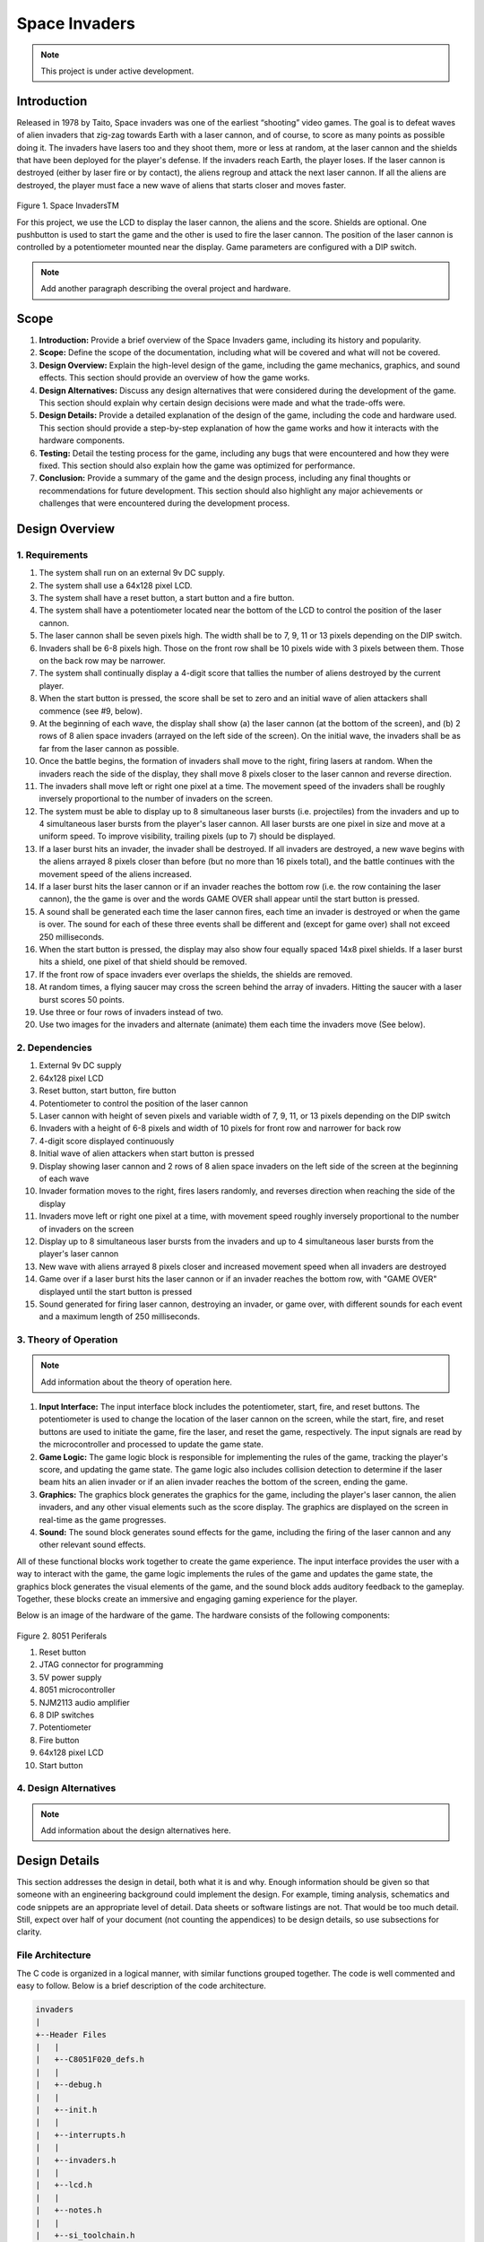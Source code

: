 **************
Space Invaders
**************
.. _space-invaders:

.. note::

   This project is under active development.

Introduction
############
.. _introduction:

Released in 1978 by Taito, Space invaders was one of the earliest “shooting”
video games. The goal is to defeat waves of alien invaders that zig-zag towards
Earth with a laser cannon, and of course, to score as many points as possible
doing it. The invaders have lasers too and they shoot them, more or less at
random, at the laser cannon and the shields that have been deployed for the
player's defense. If the invaders reach Earth, the player loses. If the laser cannon
is destroyed (either by laser fire or by contact), the aliens regroup and attack the
next laser cannon. If all the aliens are destroyed, the player must face a new
wave of aliens that starts closer and moves faster.

    .. image:: images/space-invaders.png
        :width: 500
        :height: 350
        :alt: Space Invaders
        :align: center
        
Figure 1. Space InvadersTM

For this project, we use the LCD to display the laser cannon, the aliens and the
score. Shields are optional. One pushbutton is used to start the game and the
other is used to fire the laser cannon. The position of the laser cannon is
controlled by a potentiometer mounted near the display. Game parameters are
configured with a DIP switch.

.. note::

   Add another paragraph describing the overal project and hardware.

Scope
#####
.. _scope:

1. **Introduction:** Provide a brief overview of the Space Invaders game, including its history and popularity.

2. **Scope:** Define the scope of the documentation, including what will be covered and what will not be covered.

3. **Design Overview:** Explain the high-level design of the game, including the game mechanics, graphics, and sound effects. This section should provide an overview of how the game works.

4. **Design Alternatives:** Discuss any design alternatives that were considered during the development of the game. This section should explain why certain design decisions were made and what the trade-offs were.

5. **Design Details:** Provide a detailed explanation of the design of the game, including the code and hardware used. This section should provide a step-by-step explanation of how the game works and how it interacts with the hardware components.

6. **Testing:** Detail the testing process for the game, including any bugs that were encountered and how they were fixed. This section should also explain how the game was optimized for performance.

7. **Conclusion:** Provide a summary of the game and the design process, including any final thoughts or recommendations for future development. This section should also highlight any major achievements or challenges that were encountered during the development process.



Design Overview
###############
.. _design_overview:

1. Requirements
************
.. _requirements:

1. The system shall run on an external 9v DC supply.
2. The system shall use a 64x128 pixel LCD.
3. The system shall have a reset button, a start button and a fire button.
4. The system shall have a potentiometer located near the bottom of the LCD to
   control the position of the laser cannon.
5. The laser cannon shall be seven pixels high. The width shall be to 7, 9, 11 or 13
   pixels depending on the DIP switch.
6. Invaders shall be 6-8 pixels high. Those on the front row shall be 10 pixels wide
   with 3 pixels between them. Those on the back row may be narrower.
7. The system shall continually display a 4-digit score that tallies the number of
   aliens destroyed by the current player.
8. When the start button is pressed, the score shall be set to zero and an initial
   wave of alien attackers shall commence (see #9, below).
9. At the beginning of each wave, the display shall show (a) the laser cannon (at
   the bottom of the screen), and (b) 2 rows of 8 alien space invaders (arrayed on
   the left side of the screen). On the initial wave, the invaders shall be as far from
   the laser cannon as possible.
10. Once the battle begins, the formation of invaders shall move to the right, firing
    lasers at random. When the invaders reach the side of the display, they shall
    move 8 pixels closer to the laser cannon and reverse direction.
11. The invaders shall move left or right one pixel at a time. The movement speed of
    the invaders shall be roughly inversely proportional to the number of invaders on
    the screen.
12. The system must be able to display up to 8 simultaneous laser bursts (i.e.
    projectiles) from the invaders and up to 4 simultaneous laser bursts from the
    player's laser cannon. All laser bursts are one pixel in size and move at a
    uniform speed. To improve visibility, trailing pixels (up to 7) should be displayed.
13. If a laser burst hits an invader, the invader shall be destroyed. If all invaders are
    destroyed, a new wave begins with the aliens arrayed 8 pixels closer than before
    (but no more than 16 pixels total), and the battle continues with the movement
    speed of the aliens increased.
14. If a laser burst hits the laser cannon or if an invader reaches the bottom row (i.e.
    the row containing the laser cannon), the the game is over and the words GAME
    OVER shall appear until the start button is pressed.
15. A sound shall be generated each time the laser cannon fires, each time an
    invader is destroyed or when the game is over. The sound for each of these
    three events shall be different and (except for game over) shall not exceed 250
    milliseconds.
16. When the start button is pressed, the display may also show four equally spaced
    14x8 pixel shields. If a laser burst hits a shield, one pixel of that shield should be
    removed.
17. If the front row of space invaders ever overlaps the shields, the shields are
    removed.
18. At random times, a flying saucer may cross the screen behind the array of
    invaders. Hitting the saucer with a laser burst scores 50 points.
19. Use three or four rows of invaders instead of two.
20. Use two images for the invaders and alternate (animate) them each time the
    invaders move (See below).


2. Dependencies
************
.. _dependencies:

1. External 9v DC supply
2. 64x128 pixel LCD
3. Reset button, start button, fire button
4. Potentiometer to control the position of the laser cannon
5. Laser cannon with height of seven pixels and variable width of 7, 9, 11, or 13 pixels depending on the DIP switch
6. Invaders with a height of 6-8 pixels and width of 10 pixels for front row and narrower for back row
7. 4-digit score displayed continuously
8. Initial wave of alien attackers when start button is pressed
9. Display showing laser cannon and 2 rows of 8 alien space invaders on the left side of the screen at the beginning of each wave
10. Invader formation moves to the right, fires lasers randomly, and reverses direction when reaching the side of the display
11. Invaders move left or right one pixel at a time, with movement speed roughly inversely proportional to the number of invaders on the screen
12. Display up to 8 simultaneous laser bursts from the invaders and up to 4 simultaneous laser bursts from the player's laser cannon
13. New wave with aliens arrayed 8 pixels closer and increased movement speed when all invaders are destroyed
14. Game over if a laser burst hits the laser cannon or if an invader reaches the bottom row, with "GAME OVER" displayed until the start button is pressed
15. Sound generated for firing laser cannon, destroying an invader, or game over, with different sounds for each event and a maximum length of 250 milliseconds.

3. Theory of Operation
********************
.. _theory_of_operation:

.. note::

   Add information about the theory of operation here.

1. **Input Interface:** The input interface block includes the potentiometer, start, fire, and reset buttons. The potentiometer is used to change the location of the laser     cannon on the screen, while the start, fire, and reset buttons are used to initiate the game, fire the laser, and reset the game, respectively. The input signals are read by the microcontroller and processed to update the game state.

2. **Game Logic:** The game logic block is responsible for implementing the rules of the game, tracking the player's score, and updating the game state. The game logic also includes collision detection to determine if the laser beam hits an alien invader or if an alien invader reaches the bottom of the screen, ending the game.

3. **Graphics:** The graphics block generates the graphics for the game, including the player's laser cannon, the alien invaders, and any other visual elements such as the score display. The graphics are displayed on the screen in real-time as the game progresses.

4. **Sound:** The sound block generates sound effects for the game, including the firing of the laser cannon and any other relevant sound effects.

All of these functional blocks work together to create the game experience. The input interface provides the user with a way to interact with the game, the game logic implements the rules of the game and updates the game state, the graphics block generates the visual elements of the game, and the sound block adds auditory feedback to the gameplay. Together, these blocks create an immersive and engaging gaming experience for the player.

Below is an image of the hardware of the game. The hardware consists of the following components:

    .. image:: images/overview-8051-periferals.jpg
        :width: 350
        :height: 750
        :alt: 8051 Periferals
        :align: center

Figure 2. 8051 Periferals


1. Reset button
2. JTAG connector for programming
3. 5V power supply
4. 8051 microcontroller
5. NJM2113 audio amplifier
6. 8 DIP switches
7. Potentiometer
8. Fire button
9. 64x128 pixel LCD
10. Start button


4. Design Alternatives
*******************
.. _design_alternatives:

.. note::

   Add information about the design alternatives here.

Design Details
##############
.. _design_details:

This section addresses the design in detail, both what it is and why. Enough
information should be given so that someone with an engineering background could
implement the design. For example, timing analysis, schematics and code snippets
are an appropriate level of detail. Data sheets or software listings are not. That would
be too much detail. Still, expect over half of your document (not counting the
appendices) to be design details, so use subsections for clarity. 

File Architecture
*****************
.. _file_architecture:

The C code is organized in a logical manner, with similar functions grouped together. The code is well commented and easy to follow. Below is a brief description of the code architecture.

.. code-block:: none

   invaders
   |
   +--Header Files
   |   |
   |   +--C8051F020_defs.h
   |   |
   |   +--debug.h
   |   |
   |   +--init.h
   |   |
   |   +--interrupts.h
   |   |
   |   +--invaders.h
   |   |
   |   +--lcd.h
   |   |
   |   +--notes.h 
   |   |
   |   +--si_toolchain.h
   |   |
   |   +--utils.h
   |   
   +--Source Files
         |
         +--debug.c 
         |
         +--init.c
         |
         +--interrupts.c
         |
         +--invaders.c
         |
         +--lcd.asm 
         |
         +--utils.c 


Figure 3. Code Architecture 
 

Sprite Texture Generation
*************************
.. _sprite_texture_generation:

In Space Invaders, the sprite is a two-dimensional graphic representing the alien enemy characters that descend from the top of the screen. The sprite is made up of several pixels arranged in a specific pattern to create the appearance of an alien. There are two different types of sprites used in our game (shown below). As the aliens move across the screen, the sprite is animated to create the illusion of movement. The use of sprites in Space Invaders was an important aspect of the game's design, allowing for the creation of a large number of enemy characters on screen simultaneously while keeping the game running smoothly on the limited hardware of the time.

    .. image:: images/invaders-sprites.drawio.png
        :width: 650
        :height: 350
        :alt: Sprite 'UP' & 'DOWN'
        :align: center

Figure 4. Space Invaders Sprite 'UP' & 'DOWN'

In Space Invaders, the laser tank is a player-controlled sprite that moves horizontally across the bottom of the screen, firing a laser beam at the descending alien enemies. The size of the tank can be adjusted by changing the dip switches on the arcade game's circuit board, which can increase or decrease the tank's size by 7, 9, 11, or 13 pixels. This adjustment can significantly affect the gameplay experience, as a smaller tank can be more difficult to control but offers a smaller target for the enemy sprites, while a larger tank can be easier to maneuver but is also a larger target. The option to adjust the tank size via dip switches was a popular feature of the game among arcade operators and players, allowing for customization and variability in gameplay.

    .. image:: images/invaders-laser.drawio.png
        :width: 500
        :height: 350
        :alt: Sprite Laser Tank
        :align: center

Figure 5. Space Invaders Sprite Laser Tank


Sprite Army Generation
**********************
.. _sprite_army_generation:

The following code is used to generate the army of sprites. The code is found in the ``invaders.c`` file. 

.. code-block:: c

   //--------------------- Invader Array ------------------------
   //master array that holds the state of each invader
   unsigned char invader_array[16] = {1,1,1,1,1,1,1,1,
	1,1,1,1,1,1,1,1};
   bit sprite_figure = 0;//used to determine which sprite to draw refer to draw_army_animation()

   /**
   * Draws a sprite on the screen.
   */
   void draw_sprite(unsigned char page, unsigned char col, unsigned char figure)
   {
      static unsigned int code sprite_texture_tb[] = {
         0x70, 0x18, 0x7D, 0xB6, 0x3C, 0x3C, 0xB6, 0x7D, 0x18, 0x70, //first sprite
         0x0E, 0x98, 0x7D, 0x36, 0x3C, 0x3C, 0x36, 0x7D, 0x98, 0x0E};//second sprite
      unsigned char frame = figure * 10; //if figure 0 then frame = 0, if figure 1 then frame = 10

      unsigned char i = 0;
      for(i=0; i<10; i++)
      {
         write_byte(page, col+i, sprite_texture_tb[frame+i]);
      }
   }

   void draw_army(unsigned char page, unsigned char col, unsigned char figure)
   {
      unsigned char i;
      unsigned char j;
      for(i = 0; i < 2; i++){
         for(j = 0; j < 8; j++){
            if(invader_array[i*8+j] == 1)//invader_array is a 16 element array
            {
               draw_sprite(page+i, col+j*13, figure);
            }
            else
            {
               continue; //if invader value is 0 then skip it
            }
         }
      }
   }

This code will used the master **invader_array[16]** to determine which invaders are active or inactive. The invader array is a 16 element array that holds the state of each invader. The invader array is initialized to all 1's, which means that all invaders are active. When an invader is destroyed, the corresponding element in the invader array is set to 0. The **sprite_texture_tb[]** is a table of values to draw both types of sprites. It is a 1-D array so to access each type of sprite the difference is 10. The **figure** variable is used to determine which sprite to draw. The figure variable is toggled between 0 and 1.

The **draw_army** function will create an array of invaders. Please refer to the image below.
   
      .. image:: images/invader-army.jpg
         :width: 650
         :height: 350
         :alt: Sprite Army
         :align: center

Figure 6. Space Invaders Sprite Army


Timers and Interrupts
*********************************
.. _timers_and_interrupts:

The 8051 microcontroller has two 16-bit timers that can be used to generate delays, measure frequency, or create PWM signals. The microcontroller also has a watchdog timer to detect and recover from system faults. These timers are important features that provide precise timing and control in many applications.

Timer 0
-------
.. _timer_0:

Timer 0 is a 16-bit timer that is used to create delays in the Space Invaders game. The timer is configured using the following code found in the ``init.c`` file.

.. code-block:: c

   IE = 0x82; // Enable timer 0 interrupt
   TL0 = -18432 >> 8; // Load timer 0 low byte
   TH0 = -18432; // Load timer 0 high byte
   TR0 = 1; // Start timer 0

Timer 0 is used to trigger an interrupt every 70 milliseconds. Every time the timer 0 overflows it will trigger the following interrupt handler.

.. code-block:: c

   void interrupt_timer0(void)interrupt 1
   {
      TL0 = -18432 >> 8; //get high byte
      TH0 = -18432; //get low byte

      P1^=1;//used for debug

      //if the timer is not zero, decrement it
      if(timer0 != 0)
      {
         timer0--;
      }
      else
      {
         timer0 = 100;
         timer0_flag = 1;
      }
   }

Testing the timer0 interrupt. By toggling the P1.0 pin we can see the interrupt is working. The P1.0 pin is connected to an LED. The LED will toggle every time the interrupt is triggered. The LED was disconnected from the pin and a scope probe was connected. The following image shows the exact time the interrupt is triggered.

.. image:: images/scope_0.png
   :width: 650
   :height: 350
   :alt: Timer0 Interrupt Scope
   :align: center

Figure 7. Space Invaders Timer0 Interrupt Scope

From the image above we can see that the interrupt is triggered every 70 milliseconds. The interrupt is triggered at 14.3 kHz.


Timer 2
-------
.. _timer_2:

Timer 2 is used for the ADC. The timer is configured using the following code found in the ``init.c`` file.

.. code-block:: c

   T2CON = 0x04;   // timer 2
   RCAP2H = -1844 >> 8; //get high byte
   RCAP2L = -1844; //get low byte

Everytime the timer 2 overflows it will trigger the following interrupt handler.

.. code-block:: c

   void interrupt_adc(void)interrupt 15
   {
      AD0INT = 0; //clear ADC0 interrupt flag
      adc_value = (ADC0H << 8) | ADC0L; //OR the two High and Low bits together
      sum += adc_value; //continually sum the pot
      count++; //add to count

      if(count >= 64)
      {
         avg = 0; //clear average
         avg = (sum >> 6);
         count = 0; //reset count
         sum = 0; //reset sum
         pot_flag = 1; //set pot flag}		
      }	
   }

.. note::

   Add information about the timer 2 interrupt here.

Timer 4
-------
.. _timer_4:

Timer 4 is used for the ADC which generates the sound for the game. The timer is configured using the following code found in the ``init.c`` file.

.. code-block:: c

   DAC0CN = 0x94; //used for the DAC set to timer4 overflow left most 
   T4CON = 0x04;
   RCAP4H = 0;
   RCAP4L = 0; 

Everytime the timer 4 overflows it will trigger the following interrupt handler.

.. code-block:: c

   void interrupt_dac(void) interrupt 16
   {
      T4CON &= 0x7F; //clear the flag
      DAC0H = ((sine[phase] - 128) * envelope >> 10) + 128;
      if(phase<sizeof(sine)-1){phase++;}
      else if (duration>0){
         phase = 0;
         duration--;
         if(envelope>0){envelope--;}
         if(duration == 0){RCAP4H = RCAP4L = 0;} //reset timer4 H and L to zero
      }
   }

.. note::

   Add information about the timer 4 interrupt here.


Sound Generation
****************
.. _sound_generation:

Timer 4 is used to generate the sound for the game. Please see the section on timers and interrupts for more information about the timer 4 interrupt. The sound is generated using a sine wave. The following code is used for the sound generation. 'notes.h' is a header file that contains the frequencies for the notes. Refer to the image below for reference to the schematic of the audio amplifier circuit.


.. image:: images/audio-amplifier.png
   :width: 450
   :height: 350
   :alt: Audio Amplifier
   :align: center

Figure 8. Space Invaders Audio Amplifier

This circuit takes advange of the NJM2113 IC for the audio amplifier. It also takes in the DAC0 output and amplifies it. The following code is used to generate the sound for the game.

.. code-block:: c

   #include <notes.h>
   //------------------- Sound Variables ------------------------
   unsigned long duration = 0;		// number of cycles left to output
   signed long envelope = 512;
   code unsigned char sine[] = { 176, 217, 244, 254, 244, 217, 176, 128, 80, 39, 12, 2, 12, 39, 80, 128 };
   unsigned char phase = sizeof(sine)-1;	// current point in sine to output

   /* 	---------- Play Notes ----------
	This function is used to play notes for the game.
   */
   void play_note(int note, int dur)
   {
      RCAP4H = -note >> 8;
      RCAP4L = -note;
      duration = (dur*1382L)/note;
      envelope = 512;
   }

The following code is an example of how the sound is generated for the game.

.. code-block:: c

   if(fire == 0 && counter == 25563){
      play_note(E5, 100);	
   }

.. note::

   Add information here


Power Supply
************
.. _power_supply:

.. note::

   Add information here

Here is an image of the power supply schematic. Details need to be added.

    .. image:: images/power-supply-9VDC.png
        :width: 500
        :height: 350
        :alt: 8051 Power Supply
        :align: center

Figure 9. Space Invaders Power Supply

.. note::

   Add information here


Crystal Oscillator
******************
.. _crystal_oscillator:

    .. image:: images/crystal-oscillator.png
        :width: 500
        :height: 350
        :alt: 8051 Crystal Oscillator
        :align: center

Figure 10. Space Invaders Crystal Oscillator

.. note::

   Add information here


Hardware Schematic 
******************
.. _hardware_schematic:

.. note::

   Update the hardware schematic here.

Here is an image of the hardware schematic. Details need to be added.

    .. image:: images/project02-space-invaders-schematic-rev1-2.png
        :width: 600
        :height: 450
        :alt: 8051 Schematic
        :align: center

Figure 11. Space Invaders Schematic


Testing
#######
.. _testing:

This section has two main purposes. First to describe the tests that are used to verify
the design meets the requirements, and second, to document the results of those
tests for your implementation. State for each test: (a) the test procedure, (b) the
observations to verify, (c) your observations, and (d) which requirements are
applicable. Be sure each requirement is covered by at least one test. 


Rest, Start, and Fire Buttons
******************************
.. _rest_start_and_fire_buttons:

a. **Test Procedure:** Press the reset button, the start button, and the fire button. Check to see if the game resets, starts, and fires.

b. **Observations:** When the reset button was pressed the game returned to the 'start' menu. When the start button was pressed the game started. When the fire button was pressed the tank fired.

c. **Requirements:** The system shall have a reset button, a start button and a fire button.


Potentiometer
*************
.. _potentiometer:

a. **Test Procedure:** Turn the potentiometer to the left and to the right. Check to see if the laser cannon moves left and right.

b. **Observations:** When the potentiometer was turned to the left the laser cannon moved left. When the potentiometer was turned to the right the tank moved right.

c. **Requirements:** The system shall have a potentiometer that controls the movement of the laser cannon.


Laser Cannon
************
.. _laser_cannon:

a. **Test Procedure:** Count the number of pixels the laser cannon is tall and wide. Verify with image.

    .. image:: images/invaders-laser.drawio.png
        :width: 500
        :height: 350
        :alt: Sprite Laser Tank
        :align: center

Figure 12. Laser Cannon Sprite

b. **Observations:** The laser cannon is seven pixels tall and the width is variable depending on the DIP switch.

c. **Requirements:** Laser cannon with height of seven pixels and variable width of 7, 9, 11, or 13 pixels depending on the DIP switch.


Invaders
********
.. _invaders:

a. **Test Procedure:** Count the number of pixels the invaders are tall and wide. Verify with image.

    .. image:: images/invaders-sprites.drawio.png
        :width: 650
        :height: 350
        :alt: Sprite 'UP' & 'DOWN'
        :align: center

Figure 13. Invaders Sprites

b. **Observations:** The invaders are six pixels tall and ten pixels wide.

c. **Requirements:** Invaders with a height of 6-8 pixels and width of 10 pixels for front row and narrower for back row


Score 
*****
.. _score:

a. **Test Procedure:** Play the game and check to see if a 4-digit score is displayed.

b. **Observations:** A 4-digit score is displayed.

c. **Requirements:** The system shall continually display a 4-digit score that tallies the number of aliens destroyed by the current player.


Initial Start
*************
.. _initial_start:

a. **Test Procedure:** Press the start button and check to see if the game starts. Verify the score is set to zero and an initial wave of alien attackers shall commence.

b. **Observations:** When the start button was pressed the game started. The score was set to zero and an initial wave of alien attackers commenced.

c. **Requirements:** When the start button is pressed, the score shall be set to zero and an initial wave of alien attackers shall commence (see #9, below).


Initial Display
***************
.. _initial_display:

a. **Test Procedure:** Press the start button and check to see if the display shows the laser cannon and 2 rows of 8 alien space invaders.

b. **Observations:** When the start button was pressed the display showed the laser cannon and 2 rows of 8 alien space invaders.

c. **Requirements:** At the beginning of each wave, the display shall show (a) the laser cannon (at the bottom of the screen), and (b) 2 rows of 8 alien space invaders (arrayed on the left side of the screen). On the initial wave, the invaders shall be as far from the laser cannon as possible.

Battle 
******
.. _battle:

a. **Test Procedure:** Press the start button and check to see if the invaders move to the right, firing lasers at random. When the invaders reach the side of the display, they shall move 8 pixels closer to the laser cannon and reverse direction.

b. **Observations:** When the start button was pressed the invaders moved to the right, firing lasers at random. When the invaders reached the side of the display, they moved 8 pixels closer to the laser cannon and reversed direction.

c. **Requirements:** Once the battle begins, the formation of invaders shall move to the right, firing lasers at random. When the invaders reach the side of the display, they shall move 8 pixels closer to the laser cannon and reverse direction.



Conclusion
##########
.. _conclusion:

This section summarizes test results makes observations about the performance and
functionality (or lack thereof) of the design. Also, not every design is optimal. It is
likely that you have acquired some insight along the way that will improve the design
for next time. This section is a good place to put that kind of information. 









